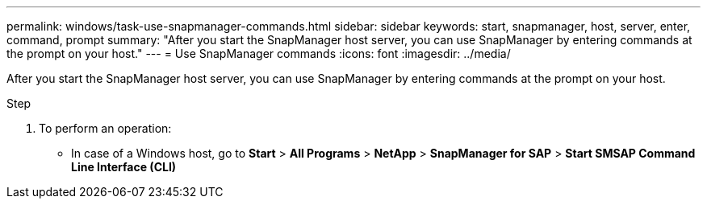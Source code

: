 ---
permalink: windows/task-use-snapmanager-commands.html
sidebar: sidebar
keywords: start, snapmanager, host, server, enter, command, prompt
summary: "After you start the SnapManager host server, you can use SnapManager by entering commands at the prompt on your host."
---
= Use SnapManager commands
:icons: font
:imagesdir: ../media/

[.lead]
After you start the SnapManager host server, you can use SnapManager by entering commands at the prompt on your host.

.Step

. To perform an operation:
 ** In case of a Windows host, go to *Start* > *All Programs* > *NetApp* > *SnapManager for SAP* > *Start SMSAP Command Line Interface (CLI)*
